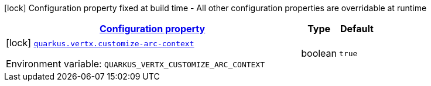
:summaryTableId: quarkus-vertx-vertx-build-config
[.configuration-legend]
icon:lock[title=Fixed at build time] Configuration property fixed at build time - All other configuration properties are overridable at runtime
[.configuration-reference, cols="80,.^10,.^10"]
|===

h|[[quarkus-vertx-vertx-build-config_configuration]]link:#quarkus-vertx-vertx-build-config_configuration[Configuration property]

h|Type
h|Default

a|icon:lock[title=Fixed at build time] [[quarkus-vertx-vertx-build-config_quarkus.vertx.customize-arc-context]]`link:#quarkus-vertx-vertx-build-config_quarkus.vertx.customize-arc-context[quarkus.vertx.customize-arc-context]`


[.description]
--
ifdef::add-copy-button-to-env-var[]
Environment variable: env_var_with_copy_button:+++QUARKUS_VERTX_CUSTOMIZE_ARC_CONTEXT+++[]
endif::add-copy-button-to-env-var[]
ifndef::add-copy-button-to-env-var[]
Environment variable: `+++QUARKUS_VERTX_CUSTOMIZE_ARC_CONTEXT+++`
endif::add-copy-button-to-env-var[]
--|boolean 
|`true`

|===